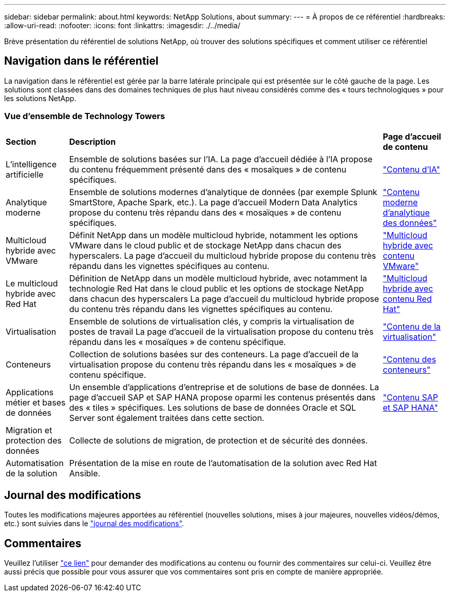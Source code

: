 ---
sidebar: sidebar 
permalink: about.html 
keywords: NetApp Solutions, about 
summary:  
---
= À propos de ce référentiel
:hardbreaks:
:allow-uri-read: 
:nofooter: 
:icons: font
:linkattrs: 
:imagesdir: ./../media/


[role="lead"]
Brève présentation du référentiel de solutions NetApp, où trouver des solutions spécifiques et comment utiliser ce référentiel



== Navigation dans le référentiel

La navigation dans le référentiel est gérée par la barre latérale principale qui est présentée sur le côté gauche de la page. Les solutions sont classées dans des domaines techniques de plus haut niveau considérés comme des « tours technologiques » pour les solutions NetApp.



=== Vue d'ensemble de Technology Towers

[cols="2,10,2"]
|===


| *Section* | *Description* | *Page d'accueil de contenu* 


| L'intelligence artificielle | Ensemble de solutions basées sur l'IA. La page d'accueil dédiée à l'IA propose du contenu fréquemment présenté dans des « mosaïques » de contenu spécifiques. | link:ai/index.html["Contenu d'IA"] 


| Analytique moderne | Ensemble de solutions modernes d'analytique de données (par exemple Splunk SmartStore, Apache Spark, etc.). La page d'accueil Modern Data Analytics propose du contenu très répandu dans des « mosaïques » de contenu spécifiques. | link:data-analytics/index.html["Contenu moderne d'analytique des données"] 


| Multicloud hybride avec VMware | Définit NetApp dans un modèle multicloud hybride, notamment les options VMware dans le cloud public et de stockage NetApp dans chacun des hyperscalers. La page d'accueil du multicloud hybride propose du contenu très répandu dans les vignettes spécifiques au contenu. | link:ehc/index.html["Multicloud hybride avec contenu VMware"] 


| Le multicloud hybride avec Red Hat | Définition de NetApp dans un modèle multicloud hybride, avec notamment la technologie Red Hat dans le cloud public et les options de stockage NetApp dans chacun des hyperscalers  La page d'accueil du multicloud hybride propose du contenu très répandu dans les vignettes spécifiques au contenu. | link:rhhc/index.html["Multicloud hybride avec contenu Red Hat"] 


| Virtualisation | Ensemble de solutions de virtualisation clés, y compris la virtualisation de postes de travail La page d'accueil de la virtualisation propose du contenu très répandu dans les « mosaïques » de contenu spécifique. | link:virtualization/index.html["Contenu de la virtualisation"] 


| Conteneurs | Collection de solutions basées sur des conteneurs. La page d'accueil de la virtualisation propose du contenu très répandu dans les « mosaïques » de contenu spécifique. | link:containers/index.html["Contenu des conteneurs"] 


| Applications métier et bases de données | Un ensemble d'applications d'entreprise et de solutions de base de données. La page d'accueil SAP et SAP HANA propose oparmi les contenus présentés dans des « tiles » spécifiques. Les solutions de base de données Oracle et SQL Server sont également traitées dans cette section. | link:https://docs.netapp.com/us-en/netapp-solutions-sap/index.html["Contenu SAP et SAP HANA"] 


| Migration et protection des données | Collecte de solutions de migration, de protection et de sécurité des données. |  


| Automatisation de la solution | Présentation de la mise en route de l'automatisation de la solution avec Red Hat Ansible. |  
|===


== Journal des modifications

Toutes les modifications majeures apportées au référentiel (nouvelles solutions, mises à jour majeures, nouvelles vidéos/démos, etc.) sont suivies dans le link:change-log-display.html["journal des modifications"].



== Commentaires

Veuillez l'utiliser link:https://github.com/NetAppDocs/netapp-solutions/issues/new?body=%0d%0a%0d%0aFeedback:%20%0d%0aAdditional%20Comments:&title=Feedback["ce lien"] pour demander des modifications au contenu ou fournir des commentaires sur celui-ci. Veuillez être aussi précis que possible pour vous assurer que vos commentaires sont pris en compte de manière appropriée.
